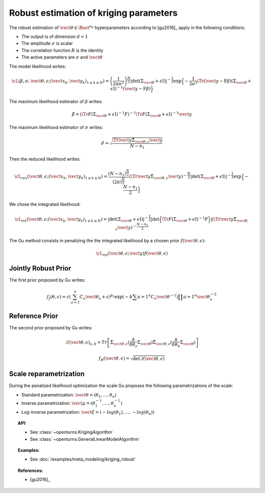 .. _kriging_robust:

Robust estimation of kriging parameters
---------------------------------------

The robust estimation of :math:`\vect{\theta} \in \Rset^{n_\theta}` hyperparameters
according to [gu2016]_ apply in the following conditions:

- The output is of dimension :math:`d=1`
- The amplitude :math:`\sigma` is scalar
- The correlation function :math:`R` is the identity
- The active parameters are :math:`\sigma` and :math:`\vect{\theta}`

The model likelihood writes:

.. math::

    \cL(\beta, \sigma, \vect{\theta}, \epsilon;(\vect{x}_k, \vect{y}_k)_{1 \leq k \leq N}) = \left(\frac{1}{2\pi \sigma^2}\right)^{\frac{N}{2}} |\det (\Sigma_{\vect{\theta}} + \epsilon \textit{I})|^{-\frac{1}{2}} \exp\Big\{ -\dfrac{1}{2\sigma^2}\Tr{\left( \vect{y}-\textbf{F} \beta \right)} (\Sigma_{\vect{\theta}}+\epsilon \textit{I})^{-1}  \left( \vect{y}-\textbf{F} \beta \right) \Big\}


The maximum likelihood estimator of :math:`\beta` writes:

.. math::

    \hat{\beta} = (\Tr{F}(\Sigma_{\vect{\theta}}+\epsilon \textit{I})^{-1} F)^{-1} \Tr{F}(\Sigma_{\vect{\theta}}+\epsilon \textit{I})^{-1} \vect{y}


The maximum likelihood estimator of :math:`\sigma` writes:

.. math::

    \hat{\sigma} = \sqrt{\frac{\Tr{\vect{y}} \tilde{\Sigma}_{\vect{\theta},\epsilon} \vect{y}}{N-n_1}}


Then the reduced likelihood writes:

.. math::

    \cL_{res}(\vect{\theta}, \epsilon;(\vect{x}_k, \vect{y}_k)_{1 \leq k \leq N}) = \frac{(N-n_1)^{\frac{N}{2}}}{(2\pi)^{\frac{N}{2}}} (\Tr{\vect{y}} \tilde{\Sigma}_{\vect{\theta},\epsilon} \vect{y})^{-\frac{N}{2}} |\det (\Sigma_{\vect{\theta}} + \epsilon \textit{I})|^{-\frac{1}{2}} \exp\Big\{ -\frac{N-n_1}{2} \Big\}


We chose the integrated likelihood:

.. math::

    \cL_{int}(\vect{\theta}, \epsilon;(\vect{x}_k, \vect{y}_k)_{1 \leq k \leq N}) = |\det (\Sigma_{\vect{\theta}} + \epsilon \textit{I})|^{-\frac{1}{2}} |\det\Big\{ \Tr{F}(\Sigma_{\vect{\theta}}+\epsilon \textit{I})^{-1} F \Big\}| (\Tr{\vect{y}} \tilde{\Sigma}_{\vect{\theta},\epsilon} \vect{y})^{-\frac{N-n_1}{2}}


The Gu method consists in penalizing the the integrated likelihood by a chosen prior :math:`f(\vect{\theta}, \epsilon)`:

.. math::

    \cL_{int}(\vect{\theta}, \epsilon;\vect{y}) f(\vect{\theta}, \epsilon)


Jointly Robust Prior
~~~~~~~~~~~~~~~~~~~~

The first prior proposed by Gu writes:

.. math::

    f_J(\theta, \epsilon) = c \left( \sum_{a=1}^n C_a \vect{\theta}_a + \epsilon \right)^{b_1} \exp \left(-b \sum{a=1}^n C_a \vect{\theta}^{-1} \right) \prod{a=1}^n \vect{\theta}_a^{-2}


Reference Prior
~~~~~~~~~~~~~~~

The second prior proposed by Gu writes:

.. math::

    \mathcal{I}(\vect{\theta}, \epsilon)_{a,b} = Tr \left[  \tilde{\Sigma}_{\vect{\theta},\epsilon} (\frac{\delta}{\delta \theta_a} \Sigma_{\vect{\theta}}) \tilde{\Sigma}_{\vect{\theta},\epsilon} (\frac{\delta}{\delta \theta_b} \Sigma_{\vect{\theta}}) \right]

.. math::

    f_R(\vect{\theta}, \epsilon) = \sqrt{\det \mathcal{I}(\vect{\theta}, \epsilon)}


Scale reparametrization
~~~~~~~~~~~~~~~~~~~~~~~

During the penalized likelihood optimization the scale Gu proposes the following parametrizations of the scale:

- Standard parametrization: :math:`\vect{\theta} = (\theta_1, \dots, \theta_n)`
- Inverse parametrization: :math:`\vect{\mu} = (\theta_1^{-1}, \dots, \theta_n^{-1})`
- Log-inverse parametrization: :math:`\vect{\xi} = (-log(\theta_1), \dots, -log(\theta_n))`


.. topic:: API:

    - See :class:`~openturns.KrigingAlgorithm`
    - See :class:`~openturns.GeneralLinearModelAlgorithm`


.. topic:: Examples:

    - See :doc:`/examples/meta_modeling/kriging_robust`


.. topic:: References:

    - [gu2016]_

